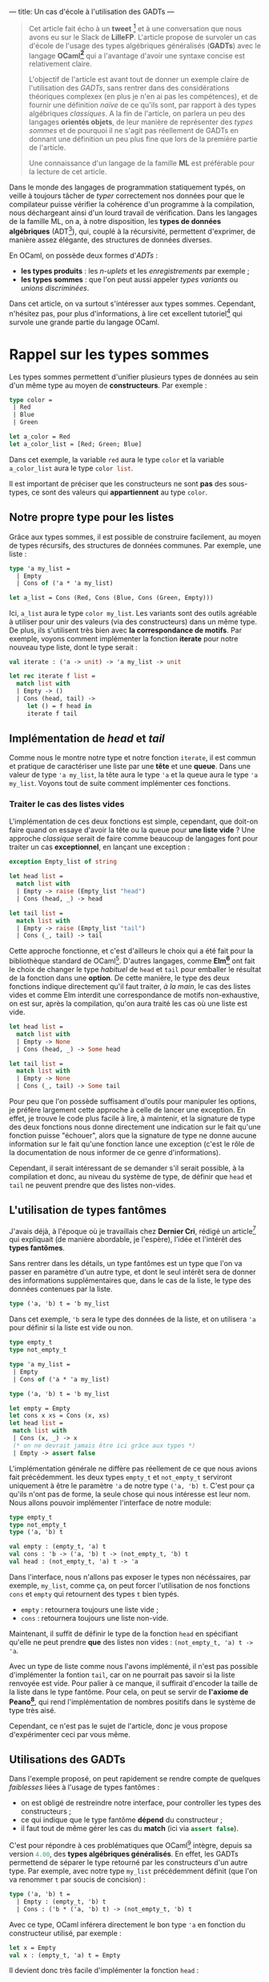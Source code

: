 ---
title: Un cas d'école à l'utilisation des GADTs
---

#+BEGIN_QUOTE
Cet article fait écho à un *tweet* [fn:1] et à une conversation que nous avons eu sur 
le Slack de *LilleFP*. L'article propose de survoler un cas d'école de l'usage des 
types algébriques généralisés (*GADTs*) avec le langage *OCaml[fn:2]* qui a l'avantage 
d'avoir une syntaxe concise est relativement claire.


L'objectif de l'article est avant tout de donner un exemple claire de l'utilisation des 
/GADTs/, sans rentrer dans des considérations théoriques complexex (en plus je n'en ai 
pas les compétences), et de fournir une définition /naïve/ de ce qu'ils sont, par rapport 
à des types algébriques /classiques/. A la fin de l'article, on parlera un peu des 
langages *orientés objets*, de leur manière de représenter des /types sommes/ et de 
pourquoi il ne s'agit pas réellement de GADTs en donnant une définition un peu plus 
fine que lors de la première partie de l'article.

Une connaissance d'un langage de la famille *ML*  est préférable pour la lecture de 
cet article.
#+END_QUOTE


Dans le monde des langages de programmation statiquement typés, on veille à toujours 
tâcher de /typer/ correctement nos données pour que le compilateur puisse vérifier la
cohérence d'un programme à la compilation, nous déchargeant ainsi d'un lourd travail 
de vérification. Dans les langages de la famille ML, on a, à notre disposition, les 
*types de données algébriques* (ADT[fn:3]), qui, couplé à la récursivité, permettent 
d'exprimer, de manière assez élégante, des structures de données diverses.

En OCaml, on possède deux formes d'/ADTs/ : 

-  *les types produits* : les /n-uplets/ et les /enregistrements/ par exemple ;
-  *les types sommes* : que l'on peut aussi appeler /types variants/ ou /unions discriminées/.

Dans cet article, on va surtout s'intéresser aux types sommes. Cependant, n'hésitez pas,
pour plus d'informations, à lire cet excellent tutoriel[fn:4] qui survole une grande 
partie du langage OCaml.

* Rappel sur les types sommes

Les types sommes permettent d'unifier plusieurs types de données au sein d'un même type 
au moyen de *constructeurs*. Par exemple : 

#+BEGIN_SRC ocaml
type color = 
 | Red   
 | Blue  
 | Green 
       
let a_color = Red 
let a_color_list = [Red; Green; Blue]
#+END_SRC

Dans cet exemple, la variable src_ocaml{red} aura le type src_ocaml{color} et la variable 
src_ocaml{a_color_list} aura le type src_ocaml{color list}.

Il est important de préciser que les constructeurs ne sont *pas* des sous-types, ce sont 
des valeurs qui *appartiennent* au type src_ocaml{color}.

** Notre propre type pour les listes

Grâce aux types sommes, il est possible de construire facilement, au moyen de types 
récursifs, des structures de données communes. Par exemple, une liste :

#+BEGIN_SRC ocaml
type 'a my_list = 
  | Empty
  | Cons of ('a * 'a my_list)

let a_list = Cons (Red, Cons (Blue, Cons (Green, Empty)))
#+END_SRC

Ici, src_ocaml{a_list} aura le type src_ocaml{color my_list}. Les variants sont des outils 
agréable à utiliser pour unir des valeurs (via des constructeurs) dans un même type. De 
plus, ils s'utilisent très bien avec *la correspondance de motifs*. Par exemple, voyons 
comment implémenter la fonction *iterate* pour notre nouveau type liste, dont le type 
serait :

src_ocaml{val iterate : ('a -> unit) -> 'a my_list -> unit}

#+BEGIN_SRC ocaml
let rec iterate f list = 
  match list with 
  | Empty -> ()          
  | Cons (head, tail) -> 
     let () = f head in 
     iterate f tail           
#+END_SRC


** Implémentation de /head/ et /tail/

Comme nous le montre notre type et notre fonction src_ocaml{iterate}, il est commun et 
pratique de caractériser une liste par une *tête*  et une *queue*. Dans une valeur de 
type src_ocaml{'a my_list}, la tête aura le type src_ocaml{'a} et la queue aura le 
type src_ocaml{'a my_list}. Voyons tout de suite comment implémenter ces fonctions.

*** Traiter le cas des listes vides

L'implémentation de ces deux fonctions est simple, cependant, que doit-on faire quand 
on essaye d'avoir la tête ou la queue pour *une liste vide* ? Une approche /classique/ 
serait de faire comme beaucoup de langages font pour traiter un cas *exceptionnel*, en 
lançant une exception : 

#+BEGIN_SRC ocaml
exception Empty_list of string

let head list = 
  match list with 
  | Empty -> raise (Empty_list "head") 
  | Cons (head, _) -> head                        

let tail list = 
  match list with 
  | Empty -> raise (Empty_list "tail") 
  | Cons (_, tail) -> tail

#+END_SRC

Cette approche fonctionne, et c'est d'ailleurs le choix qui a été fait pour la 
bibliothèque standard de OCaml[fn:5]. D'autres langages, comme *Elm[fn:6]* ont fait 
le choix de changer le type /habituel/ de src_ocaml{head} et src_ocaml{tail} pour 
emballer le résultat de la fonction dans une *option*. De cette manière, le type des 
deux fonctions indique directement qu'il faut traiter, /à la main/, le cas des listes 
vides et comme Elm interdit une correspondance de motifs non-exhaustive, on est sur, 
après la compilation, qu'on aura traité les cas où une liste est vide.

#+BEGIN_SRC ocaml
let head list = 
  match list with 
  | Empty -> None
  | Cons (head, _) -> Some head                        

let tail list = 
  match list with 
  | Empty -> None
  | Cons (_, tail) -> Some tail

#+END_SRC

Pour peu que l'on possède suffisament d'outils pour manipuler les options, je préfère 
largement cette approche à celle de lancer une exception. En effet, je trouve le code 
plus facile à lire, à maintenir, et la signature de type des deux fonctions nous donne 
directement une indication sur le fait qu'une fonction puisse "échouer", alors que 
la signature de type ne donne aucune information sur le fait qu'une fonction lance une 
exception (c'est le rôle de la documentation de nous informer de ce genre d'informations).

Cependant, il serait intéressant de se demander s'il serait possible, à la compilation 
et donc, au niveau du système de type, de définir que src_ocaml{head} et src_ocaml{tail} 
ne peuvent prendre que des listes non-vides.

** L'utilisation de types fantômes

J'avais déjà, à l'époque où je travaillais chez *Dernier Cri*, rédigé un article[fn:7] 
qui expliquait (de manière abordable, je l'espère), l'idée et l'intérêt des *types 
fantômes*.

Sans rentrer dans les détails, un type fantômes est un type que l'on va passer en paramètre
d'un autre type, et dont le seul intérêt sera de donner des informations supplémentaires 
que, dans le cas de la liste, le type des données contenues par la liste.

#+BEGIN_SRC ocaml
type ('a, 'b) t = 'b my_list
#+END_SRC

Dans cet exemple, src_ocaml{'b} sera le type des données de la liste, et on utilisera 
src_ocaml{'a} pour définir si la liste est vide ou non.

#+BEGIN_SRC ocaml
type empty_t 
type not_empty_t 

type 'a my_list =
 | Empty
 | Cons of ('a * 'a my_list)

type ('a, 'b) t = 'b my_list 

let empty = Empty
let cons x xs = Cons (x, xs)
let head list =
 match list with
 | Cons (x, _) -> x
 (* on ne devrait jamais être ici grâce aux types *)
 | Empty -> assert false
#+END_SRC

L'implémentation générale ne diffère pas réellement de ce que nous avions fait 
précédemment. les deux types src_ocaml{empty_t} et src_ocaml{not_empty_t} serviront
uniquement à être le paramètre src_ocaml{'a} de notre type src_ocaml{('a, 'b) t}.
C'est pour ça qu'ils n'ont pas de forme, la seule chose qui nous intéresse est leur 
nom. Nous allons pouvoir implémenter l'interface de notre module: 


#+BEGIN_SRC ocaml
 type empty_t
 type not_empty_t 
 type ('a, 'b) t

 val empty : (empty_t, 'a) t
 val cons : 'b -> ('a, 'b) t -> (not_empty_t, 'b) t
 val head : (not_empty_t, 'a) t -> 'a
#+END_SRC

Dans l'interface, nous n'allons pas exposer le types non nécéssaires, par exemple, 
src_ocaml{my_list}, comme ça, on peut forcer l'utilisation de nos fonctions src_ocaml{cons}
et src_ocaml{empty} qui retournent des types src_ocaml{t} bien typés.

-  src_ocaml{empty} : retournera toujours une liste vide ;
-  src_ocaml{cons} : retournera toujours une liste non-vide.

Maintenant, il suffit de définir le type de la fonction src_ocaml{head} en spécifiant 
qu'elle ne peut prendre *que* des listes non vides : src_ocaml{(not_empty_t, 'a) t -> 'a}.

Avec un type de liste comme nous l'avons implémenté, il n'est pas possible d'implémenter 
la fontion src_ocaml{tail}, car on ne pourrait pas savoir si la liste renvoyée est vide. 
Pour palier à ce manque, il suffirait d'encoder la taille de la liste dans le type 
fantôme. Pour cela, on peut se servir de *l'axiome de Peano[fn:8]*, qui rend l'implémentation
de nombres positifs dans le système de type très aisé. 

Cependant, ce n'est pas le sujet 
de l'article, donc je vous propose d'expérimenter ceci par vous même.


** Utilisations des GADTs

Dans l'exemple proposé, on peut rapidement se rendre compte de quelques /faiblesses/ liées
à l'usage de types fantômes :

-  on est obligé de restreindre notre interface, pour controller les types des constructeurs ;
-  ce qui indique que le type fantôme *dépend* du constructeur ;
-  il faut tout de même gérer les cas du *match* (ici via src_ocaml{assert false}).

C'est pour répondre à ces problématiques que OCaml[fn:9] intègre, depuis sa version 
src_ocaml{4.00}, des *types algébriques généralisés*. En effet, les GADTs permettend de 
séparer le type retourné par les constructeurs d'un autre type. Par exemple, avec notre 
type src_ocaml{my_list} précédemment définit (que l'on va renommer src_ocaml{t} par soucis de 
concision) : 

#+BEGIN_SRC ocaml
type ('a, 'b) t =
  | Empty : (empty_t, 'b) t
  | Cons : ('b * ('a, 'b) t) -> (not_empty_t, 'b) t
#+END_SRC

Avec ce type, OCaml inférera directement le bon type src_ocaml{'a} en fonction du constructeur 
utilisé, par exemple : 

#+BEGIN_SRC ocaml
let x = Empty
val x : (empty_t, 'a) t = Empty
#+END_SRC

Il devient donc très facile d'implémenter la fonction src_ocaml{head} : 

#+BEGIN_SRC ocaml
let head list = 
  match list with 
  | Cons (x, _) -> x
 
(* ou de manière plus concise *) 
let head (Cons (x, _)) = x                  
#+END_SRC

Globalement, les GADTs permettent de décrire une *relation* entre un *constructeur* de type et 
un autre *type*. Ils amènent deux points utiles : 

-  l'association d'un constructeur à un type spécifique ;
-  la restriction des paramètres d'une fonction, comme vu pour la fonction src_ocaml{head}.

Ils permettent de faire ce que l'on faisait avec des types fantômes, de manière moins verbeuses
et imposent moins de /boilerplate/.

Comme pour les types fantômes, leur usage peut éliminer des soucis de types ennuyeux et produire
du code "plus sur" et pour lesquels on laisse au compilateur une grosse charge de vérifications. 
On peut trouver beaucoup d'usages où leur utilisation améliore le code, par exemple, dans les 
récentes modifications apportée à la bibliothèque *Lwt[fn:10]*.

De plus, comme à la compilation, on /perd/ toute information de typage, leur utilisation 
n'apporte aucun préjudice à la performance. Cependant, l'usage excessif de GADTs peut entrainer
des erreurs de types (à la compilation) plus cryptiques.

Dans la bibliothèque standard de OCaml, les GADTs ont étés utilisés, notamment, pour une 
nouvelle implémentation des *Formats[fn:11]*.


* Les types sommes dans les langages objets

#+BEGIN_QUOTE
Tout d'abord, je voudrais sincèrement remercier *Nicolas Rinaudo[fn:12]* et 
*Gabriel Scherer[fn:13]* pour m'avoir aidé à l'a rédaction de cet article, en m'expliquant des 
traits relatifs à *Scala[fn:13]* et pour m'avoir donné plus d'éléments théoriques sur ce que sont 
réellement les GADTs, au delà de n'être qu'un /simple/ outil pour ajouter des types à des 
constructeurs.
#+END_QUOTE

Dans un langage de programmation orienté objets, on peut faire une rapide analogie entre 
les types sommes et les *classes unifiés par des liens d'héritage*. Implémentons le type 
src_ocaml{option} que nous avons utilisé précédemment, en Scala :

#+BEGIN_SRC scala

#+END_SRC

[fn:1] https://twitter.com/clementd/status/915635752117129216
[fn:2] http://ocaml.org
[fn:3] https://en.wikipedia.org/wiki/Algebraic_data_type
[fn:4] http://form-ocaml.forge.ocamlcore.org/intro.html
[fn:5] https://caml.inria.fr/pub/docs/manual-ocaml/libref/List.html
[fn:6] http://package.elm-lang.org/packages/elm-lang/core/latest/List#head
[fn:7] https://derniercri.io/tech-blog/phantom-types
[fn:8] https://en.wikipedia.org/wiki/Peano_axioms
[fn:9] https://caml.inria.fr/pub/docs/manual-ocaml-400/manual021.html#toc85
[fn:10] https://discuss.ocaml.org/t/lwt-core-refactored/161/7
[fn:11] https://ocaml.org/meetings/ocaml/2013/proposals/formats-as-gadts.pdf
[fn:12] https://twitter.com/NicolasRinaudo
[fn:13] http://gallium.inria.fr/~scherer/
[fn:14] https://www.scala-lang.org/

